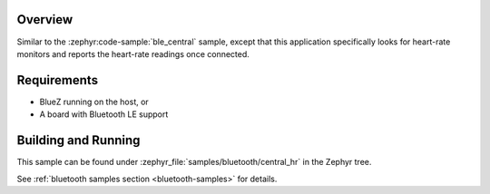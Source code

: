 .. zephyr:code-sample:: ble_central_hr
   :name: Heart-rate Monitor (Central)
   :relevant-api: bluetooth

   Connect to a Bluetooth LE heart-rate monitor and read heart-rate measurements.

Overview
********

Similar to the :zephyr:code-sample:`ble_central` sample, except that this
application specifically looks for heart-rate monitors and reports the
heart-rate readings once connected.

Requirements
************

* BlueZ running on the host, or
* A board with Bluetooth LE support

Building and Running
********************

This sample can be found under :zephyr_file:`samples/bluetooth/central_hr` in the
Zephyr tree.

See :ref:`bluetooth samples section <bluetooth-samples>` for details.
